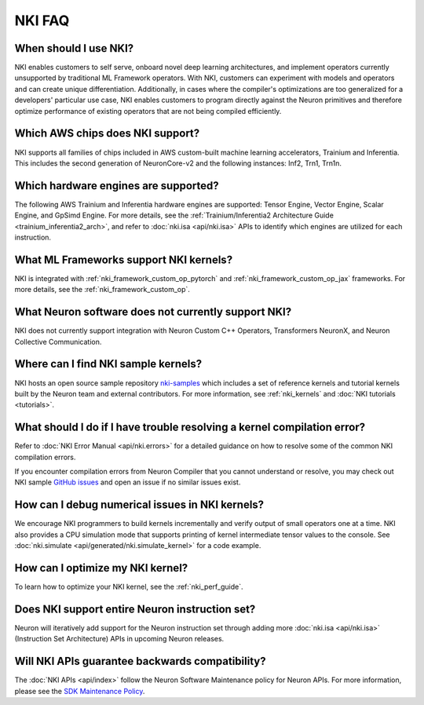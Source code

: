.. _nki_faq:

NKI FAQ
=========

When should I use NKI?
~~~~~~~~~~~~~~~~~~~~~~

NKI enables customers to self serve, onboard novel deep learning
architectures, and implement operators currently unsupported by
traditional ML Framework operators. With NKI, customers can experiment
with models and operators and can create unique differentiation.
Additionally, in cases where the compiler's optimizations are too
generalized for a developers' particular use case, NKI enables customers
to program directly against the Neuron primitives and therefore optimize
performance of existing operators that are not being compiled
efficiently.

Which AWS chips does NKI support?
~~~~~~~~~~~~~~~~~~~~~~~~~~~~~~~~~~~~~

NKI supports all families of chips included in AWS custom-built machine
learning accelerators, Trainium and Inferentia. This includes the second
generation of NeuronCore-v2 and the following instances: Inf2, Trn1, Trn1n.

Which hardware engines are supported?
~~~~~~~~~~~~~~~~~~~~~~~~~~~~~~~~~~~~~

The following AWS Trainium and Inferentia hardware engines are
supported: Tensor Engine, Vector Engine, Scalar Engine, and GpSimd Engine. 
For more details, see the :ref:`Trainium/Inferentia2 Architecture Guide <trainium_inferentia2_arch>`,
and refer to :doc:`nki.isa <api/nki.isa>` APIs to identify which engines are utilized for each instruction.

What ML Frameworks support NKI kernels?
~~~~~~~~~~~~~~~~~~~~~~~~~~~~~~~~~~~~~~~~~~~

NKI is integrated with :ref:`nki_framework_custom_op_pytorch` and :ref:`nki_framework_custom_op_jax`
frameworks. For more details, see the :ref:`nki_framework_custom_op`.

What Neuron software does not currently support NKI?
~~~~~~~~~~~~~~~~~~~~~~~~~~~~~~~~~~~~~~~~~~~~~~~~~~~~~~~
NKI does not currently support integration with 
Neuron Custom C++ Operators, Transformers NeuronX, and Neuron Collective Communication.

Where can I find NKI sample kernels?
~~~~~~~~~~~~~~~~~~~~~~~~~~~~~~~~~~~~

NKI hosts an open source sample repository
`nki-samples <https://github.com/aws-neuron/nki-samples>`__ which
includes a set of reference kernels and tutorial kernels built by the
Neuron team and external contributors. For more information, see :ref:`nki_kernels` and :doc:`NKI tutorials <tutorials>`.

What should I do if I have trouble resolving a kernel compilation error?
~~~~~~~~~~~~~~~~~~~~~~~~~~~~~~~~~~~~~~~~~~~~~~~~~~~~~~~~~~~~~~~~~~~~~~~~~~~~~

Refer to :doc:`NKI Error Manual <api/nki.errors>` for a detailed guidance on how
to resolve some of the common NKI compilation errors.

If you encounter compilation errors from Neuron Compiler that you cannot understand or
resolve, you may check out NKI sample `GitHub issues <https://github.com/aws-neuron/nki-samples/issues>`__
and open an issue if no similar issues exist.

How can I debug numerical issues in NKI kernels?
~~~~~~~~~~~~~~~~~~~~~~~~~~~~~~~~~~~~~~~~~~~~~~~~~~

We encourage NKI programmers to build kernels incrementally and verify output of small operators one at a time.
NKI also provides a CPU simulation mode that supports printing of kernel intermediate tensor values to the console.
See :doc:`nki.simulate <api/generated/nki.simulate_kernel>` for a code example.


How can I optimize my NKI kernel?
~~~~~~~~~~~~~~~~~~~~~~~~~~~~~~~~~

To learn how to optimize your NKI kernel, see the :ref:`nki_perf_guide`.

Does NKI support entire Neuron instruction set?
~~~~~~~~~~~~~~~~~~~~~~~~~~~~~~~~~~~~~~~~~~~~~~~

Neuron will iteratively add support for the Neuron
instruction set through adding more :doc:`nki.isa <api/nki.isa>` (Instruction Set
Architecture) APIs in upcoming Neuron releases.


Will NKI APIs guarantee backwards compatibility?
~~~~~~~~~~~~~~~~~~~~~~~~~~~~~~~~~~~~~~~~~~~~~~~~~~

The :doc:`NKI APIs <api/index>` follow the Neuron Software Maintenance policy for Neuron APIs.
For more information, please see the
`SDK Maintenance Policy <https://awsdocs-neuron.readthedocs-hosted.com/en/latest/general/sdk-policy.html>`__.